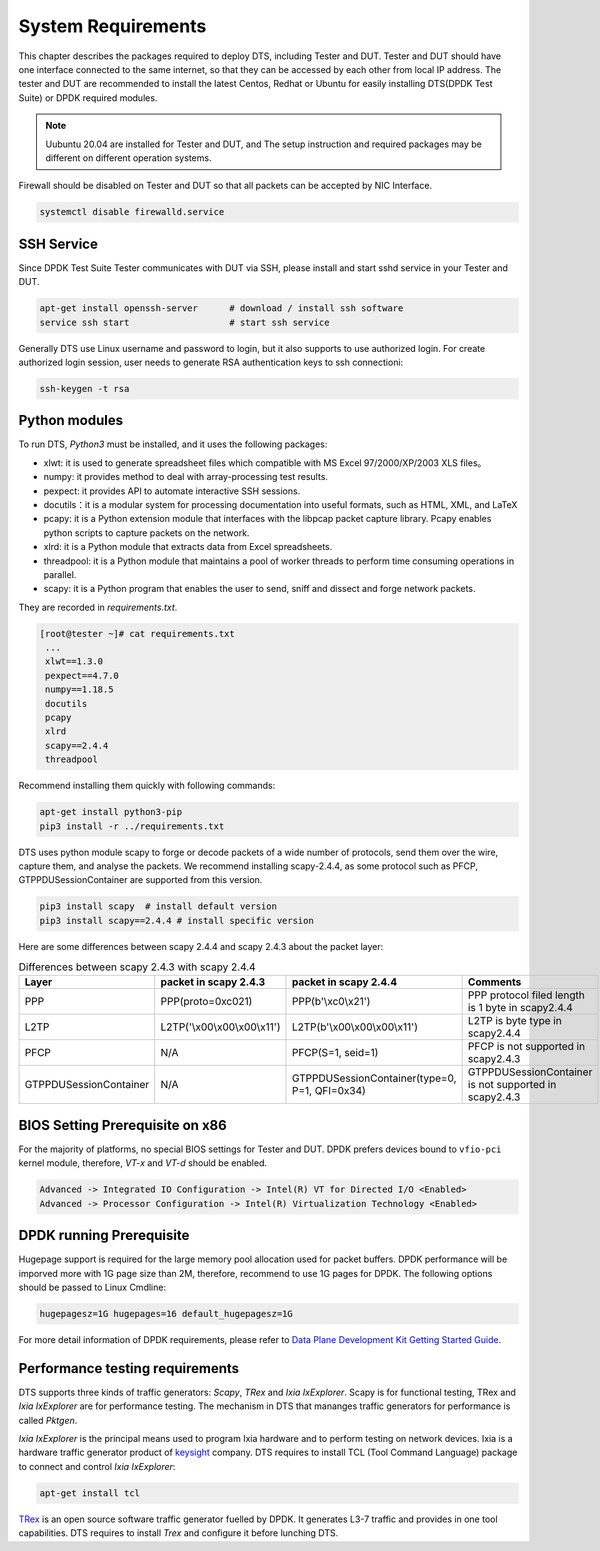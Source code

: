 System Requirements
===================

This chapter describes the packages required to deploy DTS, including Tester and DUT.
Tester and DUT should have one interface connected to the same internet, so that they can be accessed by each other from local IP address.
The tester and DUT are recommended to install the latest Centos, Redhat or Ubuntu for easily installing DTS(DPDK Test Suite) or DPDK required modules.

.. note::

   Uubuntu 20.04 are installed for Tester and DUT, and  The setup instruction and required packages may be different on different operation systems.

Firewall should be disabled on Tester and DUT so that all packets can be accepted by NIC Interface.

.. code-block:: console

   systemctl disable firewalld.service


SSH Service
-----------

Since DPDK Test Suite Tester communicates with DUT via SSH, please install and start sshd service in your Tester and DUT.

.. code-block:: console

   apt-get install openssh-server      # download / install ssh software
   service ssh start                   # start ssh service

Generally DTS use Linux username and password to login, but it also supports to use authorized login.
For create authorized login session, user needs to generate RSA authentication keys to ssh connectioni:

.. code-block:: console

   ssh-keygen -t rsa

Python modules
--------------

To run DTS, `Python3` must be installed, and it uses the following packages:

* xlwt: it is used to generate spreadsheet files which compatible with MS Excel 97/2000/XP/2003 XLS files。
* numpy: it provides method to deal with array-processing test results.
* pexpect: it provides API to automate interactive SSH sessions.
* docutils：it is a modular system for processing documentation into useful formats, such as HTML, XML, and LaTeX
* pcapy: it is a Python extension module that interfaces with the libpcap packet capture library. Pcapy enables python scripts to capture packets on the network.
* xlrd: it is a Python module that extracts data from Excel spreadsheets.
* threadpool: it is a Python module that maintains a pool of worker threads to perform time consuming operations in parallel.
* scapy: it is a Python program that enables the user to send, sniff and dissect and forge network packets.

They are recorded in `requirements.txt`.

.. code-block:: console

   [root@tester ~]# cat requirements.txt
    ...
    xlwt==1.3.0
    pexpect==4.7.0
    numpy==1.18.5
    docutils
    pcapy
    xlrd
    scapy==2.4.4
    threadpool

Recommend installing them quickly with following commands:

.. code-block:: console

   apt-get install python3-pip
   pip3 install -r ../requirements.txt

DTS uses python module scapy to forge or decode packets of a wide number of protocols, send them over the wire, capture them, and analyse the packets.
We recommend installing scapy-2.4.4, as some protocol such as PFCP, GTPPDUSessionContainer are supported from this version.

.. code-block:: console

   pip3 install scapy  # install default version
   pip3 install scapy==2.4.4 # install specific version

Here are some differences between scapy 2.4.4 and scapy 2.4.3 about the packet layer:

.. table:: Differences between scapy 2.4.3 with scapy 2.4.4

    +------------------------+---------------------------------+-----------------------------------------------+-------------------------------------------------------+
    | Layer                  | packet in scapy 2.4.3           | packet in scapy 2.4.4                         | Comments                                              |
    +========================+=================================+===============================================+=======================================================+
    | PPP                    | PPP(proto=0xc021)               | PPP(b\'\\xc0\\x21\')                          | PPP protocol filed length is 1 byte in scapy2.4.4     |
    +------------------------+---------------------------------+-----------------------------------------------+-------------------------------------------------------+
    | L2TP                   | L2TP(\'\\x00\\x00\\x00\\x11\')  | L2TP(b\'\\x00\\x00\\x00\\x11\')               | L2TP is byte type in scapy2.4.4                       |
    +------------------------+---------------------------------+-----------------------------------------------+-------------------------------------------------------+
    | PFCP                   | N/A                             | PFCP(S=1, seid=1)                             | PFCP is not supported in scapy2.4.3                   |
    +------------------------+---------------------------------+-----------------------------------------------+-------------------------------------------------------+
    | GTPPDUSessionContainer | N/A                             | GTPPDUSessionContainer(type=0, P=1, QFI=0x34) | GTPPDUSessionContainer is not supported in scapy2.4.3 |
    +------------------------+---------------------------------+-----------------------------------------------+-------------------------------------------------------+

BIOS Setting Prerequisite on x86
--------------------------------

For the majority of platforms, no special BIOS settings for Tester and DUT.
DPDK prefers devices bound to ``vfio-pci`` kernel module, therefore, `VT-x` and `VT-d` should be enabled.

.. code-block:: console

   Advanced -> Integrated IO Configuration -> Intel(R) VT for Directed I/O <Enabled>
   Advanced -> Processor Configuration -> Intel(R) Virtualization Technology <Enabled>

DPDK running Prerequisite
-------------------------

Hugepage support is required for the large memory pool allocation used for packet buffers.
DPDK performance will be imporved more with 1G page size than 2M, therefore, recommend to use 1G pages for DPDK.
The following options should be passed to Linux Cmdline:

.. code-block:: console

   hugepagesz=1G hugepages=16 default_hugepagesz=1G

For more detail information of DPDK requirements, please refer to `Data Plane Development Kit Getting Started Guide <http://dpdk.org/doc/guides>`_.

Performance testing requirements
--------------------------------

DTS supports three kinds of traffic generators: `Scapy`, `TRex` and `Ixia IxExplorer`. Scapy is for functional testing, TRex and `Ixia IxExplorer` are for performance testing. The mechanism in DTS that mananges traffic generators for performance is called `Pktgen`.

`Ixia IxExplorer` is the principal means used to program Ixia hardware and to perform testing on network devices. Ixia is a hardware traffic generator product of `keysight <https://www.keysight.com>`_ company. DTS requires to install TCL (Tool Command Language) package to connect and control `Ixia IxExplorer`:

.. code-block:: console

   apt-get install tcl

`TRex <https://trex-tgn.cisco.com>`_ is an open source software traffic generator fuelled by DPDK. It generates L3-7 traffic and provides in one tool capabilities. DTS requires to install `Trex` and configure it before lunching DTS.
